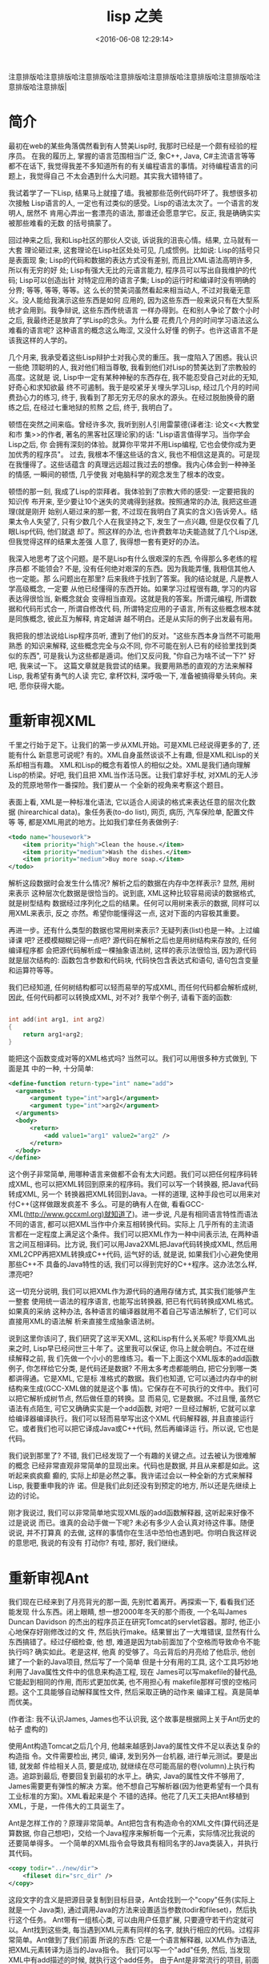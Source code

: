 #+TITLE: lisp 之美
#+DATE: <2016-06-08 12:29:14>
#+TAGS: lisp
#+CATEGORIES: 编程语言, lisp

注意排版哈注意排版哈注意排版哈注意排版哈注意排版哈注意排版哈注意排版哈注意排版哈注意排版|

* 简介

  最初在web的某些角落偶然看到有人赞美Lisp时, 我那时已经是一个颇有经验的程序员。
  在我的履历上, 掌握的语言范围相当广泛, 象C++, Java, C#主流语言等等都不在话下,
  我觉得我差不多知道所有的有关编程语言的事情。对待编程语言的问题上，我觉得自己
  不太会遇到什么大问题。其实我大错特错了。

#+BEGIN_HTML
<!--more-->
#+END_HTML

  我试着学了一下Lisp, 结果马上就撞了墙。我被那些范例代码吓坏了。我想很多初次接触
  Lisp语言的人, 一定也有过类似的感受。Lisp的语法太次了。一个语言的发明人, 居然不
  肯用心弄出一套漂亮的语法, 那谁还会愿意学它。反正, 我是确确实实被那些难看的无数
  的括号搞蒙了。


  回过神来之后, 我和Lisp社区的那伙人交谈, 诉说我的沮丧心情。结果, 立马就有一大套
  理论砸过来, 这套理论在Lisp社区处处可见, 几成惯例。比如说: Lisp的括号只是表面现
  象; Lisp的代码和数据的表达方式没有差别, 而且比XML语法高明许多, 所以有无穷的好
  处; Lisp有强大无比的元语言能力, 程序员可以写出自我维护的代码; Lisp可以创造出针
  对特定应用的语言子集; Lisp的运行时和编译时没有明确的分界; 等等, 等等, 等等。这
  么长的赞美词虽然看起来相当动人, 不过对我毫无意义。没人能给我演示这些东西是如何
  应用的, 因为这些东西一般来说只有在大型系统才会用到。我争辩说, 这些东西传统语言
  一样办得到。在和别人争论了数个小时之后, 我最终还是放弃了学Lisp的念头。为什么要
  花费几个月的时间学习语法这么难看的语言呢? 这种语言的概念这么晦涩, 又没什么好懂
  的例子。也许这语言不是该我这样的人学的。

  几个月来, 我承受着这些Lisp辩护士对我心灵的重压。我一度陷入了困惑。我认识一些绝
  顶聪明的人, 我对他们相当尊敬, 我看到他们对Lisp的赞美达到了宗教般的高度。这就是
  说, Lisp中一定有某种神秘的东西存在, 我不能忍受自己对此的无知, 好奇心和求知欲最
  终不可遏制。我于是咬紧牙关埋头学习Lisp, 经过几个月的时间费劲心力的练习, 终于,
  我看到了那无穷无尽的泉水的源头。在经过脱胎换骨的磨练之后, 在经过七重地狱的煎熬
  之后, 终于, 我明白了。

  顿悟在突然之间来临。曾经许多次, 我听到别人引用雷蒙德(译者注: 论文<<大教堂和市
  集>>的作者, 著名的黑客社区理论家)的话: "Lisp语言值得学习。当你学会Lisp之后, 你
  会拥有深刻的体验。就算你平常并不用Lisp编程, 它也会使你成为更加优秀的程序员"。
  过去, 我根本不懂这些话的含义, 我也不相信这是真的。可是现在我懂得了。这些话蕴含
  的真理远远超过我过去的想像。我内心体会到一种神圣的情感, 一瞬间的顿悟, 几乎使我
  对电脑科学的观念发生了根本的改变。

  顿悟的那一刻, 我成了Lisp的崇拜者。我体验到了宗教大师的感受: 一定要把我的知识传
  布开来, 至少要让10个迷失的灵魂得到拯救。按照通常的办法, 我把这些道理(就是刚开
  始别人砸过来的那一套, 不过现在我明白了真实的含义)告诉旁人。结果太令人失望了,
  只有少数几个人在我坚持之下, 发生了一点兴趣, 但是仅仅看了几眼Lisp代码, 他们就退
  却了。照这样的办法, 也许费数年功夫能造就了几个Lisp迷, 但我觉得这样的结果太差强
  人意了, 我得想一套有更好的办法。

  我深入地思考了这个问题。是不是Lisp有什么很艰深的东西, 令得那么多老练的程序员都
  不能领会? 不是, 没有任何绝对艰深的东西。因为我能弄懂, 我相信其他人也一定能。那
  么问题出在那里? 后来我终于找到了答案。我的结论就是, 凡是教人学高级概念, 一定要
  从他已经懂得的东西开始。如果学习过程很有趣, 学习的内容表达得很恰当, 新概念就会
  变得相当直观。这就是我的答案。所谓元编程, 所谓数据和代码形式合一, 所谓自修改代
  码, 所谓特定应用的子语言, 所有这些概念根本就是同族概念, 彼此互为解释, 肯定越讲
  越不明白。还是从实际的例子出发最有用。

  我把我的想法说给Lisp程序员听, 遭到了他们的反对。"这些东西本身当然不可能用熟悉
  的知识来解释, 这些概念完全与众不同, 你不可能在别人已有的经验里找到类似的东西",
  可是我认为这些都是遁词。他们又反问我, "你自己为啥不试一下?" 好吧, 我来试一下。
  这篇文章就是我尝试的结果。我要用熟悉的直观的方法来解释Lisp, 我希望有勇气的人读
  完它, 拿杯饮料, 深呼吸一下, 准备被搞得晕头转向。来吧, 愿你获得大能。

* 重新审视XML

  千里之行始于足下。让我们的第一步从XML开始。可是XML已经说得更多的了, 还能有什么
  新意思可说呢? 有的。XML自身虽然谈谈不上有趣, 但是XML和Lisp的关系却相当有趣。
  XML和Lisp的概念有着惊人的相似之处。XML是我们通向理解Lisp的桥梁。好吧, 我们且把
  XML当作活马医。让我们拿好手杖, 对XML的无人涉及的荒原地带作一番探险。我们要从一
  个全新的视角来考察这个题目。

  表面上看, XML是一种标准化语法, 它以适合人阅读的格式来表达任意的层次化数据
  (hirearchical data)。象任务表(to-do list), 网页, 病历, 汽车保险单, 配置文件等
  等, 都是XML用武的地方。比如我们拿任务表做例子:

  #+BEGIN_SRC xml
<todo name="housework">
    <item priority="high">Clean the house.</item>
    <item priority="medium">Wash the dishes.</item>
    <item priority="medium">Buy more soap.</item>
</todo>
  #+END_SRC


  解析这段数据时会发生什么情况? 解析之后的数据在内存中怎样表示? 显然, 用树来表示
  这种层次化数据是很恰当的。说到底, XML这种比较容易阅读的数据格式, 就是树型结构
  数据经过序列化之后的结果。任何可以用树来表示的数据, 同样可以用XML来表示, 反之
  亦然。希望你能懂得这一点, 这对下面的内容极其重要。

  再进一步。还有什么类型的数据也常用树来表示? 无疑列表(list)也是一种。上过编译课
  吧? 还模模糊糊记得一点吧? 源代码在解析之后也是用树结构来存放的, 任何编译程序都
  会把源代码解析成一棵抽象语法树, 这样的表示法很恰当, 因为源代码就是层次结构的:
  函数包含参数和代码块, 代码快包含表达式和语句, 语句包含变量和运算符等等。

  我们已经知道, 任何树结构都可以轻而易举的写成XML, 而任何代码都会解析成树, 因此,
  任何代码都可以转换成XML, 对不对? 我举个例子, 请看下面的函数:

  #+BEGIN_SRC c

int add(int arg1, int arg2)
{
    return arg1+arg2;
}
  #+END_SRC


  能把这个函数变成对等的XML格式吗? 当然可以。我们可以用很多种方式做到, 下面是其
  中的一种, 十分简单:

  #+BEGIN_SRC xml
<define-function return-type="int" name="add">
  <arguments>
      <argument type="int">arg1</argument>
      <argument type="int">arg2</argument>
  </arguments>
  <body>
      <return>
          <add value1="arg1" value2="arg2" />
      </return>
  </body>
</define>
  #+END_SRC

  这个例子非常简单, 用哪种语言来做都不会有太大问题。我们可以把任何程序码转成XML,
  也可以把XML转回到原来的程序码。我们可以写一个转换器, 把Java代码转成XML, 另一个
  转换器把XML转回到Java。一样的道理, 这种手段也可以用来对付C++(这样做跟发疯差不
  多么。可是的确有人在做, 看看GCC-XML(http://www.gccxml.org)就知道了)。进一步说,
  凡是有相同语言特性而语法不同的语言, 都可以把XML当作中介来互相转换代码。实际上
  几乎所有的主流语言都在一定程度上满足这个条件。我们可以把XML作为一种中间表示法,
  在两种语言之间互相译码。比方说, 我们可以用Java2XML把Java代码转换成XML, 然后用
  XML2CPP再把XML转换成C++代码, 运气好的话, 就是说, 如果我们小心避免使用那些C++不
  具备的Java特性的话, 我们可以得到完好的C++程序。这办法怎么样, 漂亮吧?

  这一切充分说明, 我们可以把XML作为源代码的通用存储方式, 其实我们能够产生一整套
  使用统一语法的程序语言, 也能写出转换器, 把已有代码转换成XML格式。如果真的采纳
  这种办法, 各种语言的编译器就用不着自己写语法解析了, 它们可以直接用XML的语法解
  析来直接生成抽象语法树。

  说到这里你该问了, 我们研究了这半天XML, 这和Lisp有什么关系呢? 毕竟XML出来之时,
  Lisp早已经问世三十年了。这里我可以保证, 你马上就会明白。不过在继续解释之前, 我
  们先做一个小小的思维练习。看一下上面这个XML版本的add函数例子, 你怎样给它分类,
  是代码还是数据? 不用太多考虑都能明白, 把它分到哪一类都讲得通。它是XML, 它是标
  准格式的数据。我们也知道, 它可以通过内存中的树结构来生成(GCC-XML做的就是这个事
  情)。它保存在不可执行的文件中。我们可以把它解析成树节点, 然后做任意的转换。显
  而易见, 它是数据。不过且慢, 虽然它语法有点陌生, 可它又确确实实是一个add函数,
  对吧?  一旦经过解析, 它就可以拿给编译器编译执行。我们可以轻而易举写出这个XML
  代码解释器, 并且直接运行它。或者我们也可以把它译成Java或C++代码, 然后再编译运
  行。所以说, 它也是代码。

  我们说到那里了? 不错, 我们已经发现了一个有趣的关键之点。过去被认为很难解的概念
  已经非常直观非常简单的显现出来。代码也是数据, 并且从来都是如此。这听起来疯疯癫
  癫的, 实际上却是必然之事。我许诺过会以一种全新的方式来解释Lisp, 我要重申我的许
  诺。但是我们此刻还没有到预定的地方, 所以还是先继续上边的讨论。

  刚才我说过, 我们可以非常简单地实现XML版的add函数解释器, 这听起来好像不过是说说
  而已。谁真的会动手做一下呢? 未必有多少人会认真对待这件事。随便说说, 并不打算真
  的去做, 这样的事情你在生活中恐怕也遇到吧。你明白我这样说的意思吧, 我说的有没有
  打动你? 有哇, 那好, 我们继续。

* 重新审视Ant

  我们现在已经来到了月亮背光的那一面, 先别忙着离开。再探索一下, 看看我们还能发现
  什么东西。闭上眼睛, 想一想2000年冬天的那个雨夜, 一个名叫James Duncan Davidson
  的杰出的程序员正在研究Tomcat的servlet容器。那时, 他正小心地保存好刚修改过的文
  件, 然后执行make。结果冒出了一大堆错误, 显然有什么东西搞错了。经过仔细检查, 他
  想, 难道是因为tab前面加了个空格而导致命令不能执行吗? 确实如此。老是这样, 他真
  的受够了。乌云背后的月亮给了他启示, 他创建了一个新的Java项目, 然后写了一个简单
  但是十分有用的工具, 这个工具巧妙地利用了Java属性文件中的信息来构造工程, 现在
  James可以写makefile的替代品, 它能起到相同的作用, 而形式更加优美, 也不用担心有
  makefile那样可恨的空格问题。这个工具能够自动解释属性文件, 然后采取正确的动作来
  编译工程。真是简单而优美。

  (作者注: 我不认识James, James也不认识我, 这个故事是根据网上关于Ant历史的帖子
  虚构的)

  使用Ant构造Tomcat之后几个月, 他越来越感到Java的属性文件不足以表达复杂的构造指
  令。文件需要检出, 拷贝, 编译, 发到另外一台机器, 进行单元测试。要是出错, 就发邮
  件给相关人员, 要是成功, 就继续在尽可能高层的卷(volumn)上执行构造。追踪到最后,
  卷要回复到最初的水平上。确实, Java的属性文件不够用了, James需要更有弹性的解决
  方案。他不想自己写解析器(因为他更希望有一个具有工业标准的方案)。XML看起来是个
  不错的选择。他花了几天工夫把Ant移植到XML，于是，一件伟大的工具诞生了。

  Ant是怎样工作的？原理非常简单。Ant把包含有构造命令的XML文件(算代码还是算数据,
  你自己想吧)，交给一个Java程序来解析每一个元素，实际情况比我说的还要简单得多。
  一个简单的XML指令会导致具有相同名字的Java类装入，并执行其代码。

  #+BEGIN_SRC xml
    <copy todir="../new/dir">
        <fileset dir="src_dir" />
    </copy>
  #+END_SRC

  这段文字的含义是把源目录复制到目标目录，Ant会找到一个"copy"任务(实际上就是一个
  Java类), 通过调用Java的方法来设置适当参数(todir和fileset)，然后执行这个任务。
  Ant带有一组核心类, 可以由用户任意扩展, 只要遵守若干约定就可以。Ant找到这些类,
  每当遇到XML元素有同样的名字, 就执行相应的代码。过程非常简单。Ant做到了我们前面
  所说的东西: 它是一个语言解释器, 以XML作为语法, 把XML元素转译为适当的Java指令。
  我们可以写一个"add"任务, 然后, 当发现XML中有add描述的时候, 就执行这个add任务。
  由于Ant是非常流行的项目, 前面展示的策略就显得更为明智。毕竟, 这个工具每天差不
  多有几千家公司在使用。

  到目前为之, 我还没有说Ant在解析XML时所遇到困难。你也不用麻烦去它的网站上去找答
  案了, 不会找到有价值的东西。至少对我们这个论题来说是如此。我们还是继续下一步讨
  论吧。我们答案就在那里。

  为什么是XML

  有时候正确的决策并非完全出于深思熟虑。我不知道James选择XML是否出于深思熟虑。也
  许仅仅是个下意识的决定。至少从James在Ant网站上发表的文章看起来, 他所说的理由完
  全是似是而非。他的主要理由是移植性和扩展性, 在Ant案例上, 我看不出这两条有什么
  帮助。使用XML而不是Java代码, 到底有什么好处? 为什么不写一组Java类, 提供api来满
  足基本任务(拷贝目录, 编译等等), 然后在Java里直接调用这些代码? 这样做仍然可以保
  证移植性, 扩展性也是毫无疑问的。而且语法也更为熟悉, 看着顺眼。那为什么要用 XML
  呢? 有什么更好的理由吗?

  有的。虽然我不确定James是否确实意识到了。在语义的可构造性方面, XML的弹性是Java
  望尘莫及的。我不想用高深莫测的名词来吓唬你, 其中的道理相当简单, 解释起来并不费
  很多功夫。好, 做好预备动作, 我们马上就要朝向顿悟的时刻做奋力一跃。

  上面的那个copy的例子, 用Java代码怎样实现呢? 我们可以这样做:

  #+BEGIN_SRC java
    CopyTask copy = new CopyTask();
    Fileset fileset = new Fileset();

    fileset.setDir("src_dir");
    copy.setToDir("../new/dir");
    copy.setFileset(fileset);

    copy.excute();

  #+END_SRC

  这个代码看起来和XML的那个很相似, 只是稍微长一点。差别在那里? 差别在于XML构造了
  一个特殊的copy动词, 如果我们硬要用Java来写的话, 应该是这个样子:

  #+BEGIN_SRC java
    copy("../new/dir");
    {
        fileset("src_dir");
    }

  #+END_SRC

  看到差别了吗? 以上代码(如果可以在Java中用的化), 是一个特殊的copy算符, 有点像
  for循环或者Java5中的foreach循环。如果我们有一个转换器, 可以把XML转换到Java, 大
  概就会得到上面这段事实上不可以执行的代码。因为Java的技术规范是定死的, 我们没有
  办法在程序里改变它。我们可以增加包, 增加类, 增加方法, 但是我们没办法增加算符,
  而对于XML, 我们显然可以任由自己增加这样的东西。对于XML的语法树来说, 只要原意,
  我们可以任意增加任何元素, 因此等于我们可以任意增加算符。如果你还不太明白的话,
  看下面这个例子, 加入我们要给Java引入一个unless算符:

  #+BEGIN_SRC java
    unless(someObject.canFly())
    {
        someObject.transportByGround():
    }
  #+END_SRC

  在上面的两个例子中, 我们打算给Java语法扩展两个算符, 成组拷贝文件算符和条件算符
  unless, 我们要想做到这一点, 就必须修改Java编译器能够接受的抽象语法树, 显然我们
  无法用Java标准的功能来实现它。但是在XML中我们可以轻而易举地做到。我们的解析器
  根据 XML元素, 生成抽象语法树, 由此生成算符, 所以, 我们可以任意引入任何算符。

  对于复杂的算符来说, 这样做的好处显而易见。比如, 用特定的算符来做检出源码, 编译
  文件, 单元测试, 发送邮件等任务, 想想看有多么美妙。对于特定的题目, 比如说构造软
  件项目, 这些算符的使用可以大幅减低少代码的数量。增加代码的清晰程度和可重用性。
  解释性的XML可以很容易的达到这个目标。XML是存储层次化数据的简单数据文件, 而在
  Java中, 由于层次结构是定死的(你很快就会看到, Lisp的情况与此截然不同), 我们就没
  法达到上述目标。也许这正是Ant的成功之处呢。

  你可以注意一下最近Java和C#的变化(尤其是C#3.0的技术规范), C#把常用的功能抽象出
  来, 作为算符增加到C#中。C#新增加的query算符就是一个例子。它用的还是传统的作法:
  C#的设计者修改抽象语法树, 然后增加对应的实现。如果程序员自己也能修改抽象语法树
  该有多好! 那样我们就可以构造用于特定问题的子语言(比如说就像Ant这种用于构造项目
  的语言), 你能想到别的例子吗? 再思考一下这个概念。不过也不必思考太甚, 我们待会
  还会回到这个题目。那时候就会更加清晰。

* 离Lisp越来越近

  我们先把算符的事情放一放, 考虑一下Ant设计局限之外的东西。我早先说过, Ant可以通
  过写Java类来扩展。Ant解析器会根据名字来匹配XML元素和Java类, 一旦找到匹配, 就执
  行相应任务。为什么不用Ant自己来扩展Ant呢? 毕竟核心任务要包含很多传统语言的结构
  (例如"if"), 如果Ant自身就能提供构造任务的能力(而不是依赖java类), 我们就可以得
  到更高的移植性。我们将会依赖一组核心任务(如果你原意, 也不妨把它称作标准库), 而
  不用管有没有Java 环境了。这组核心任务可以用任何方式来实现, 而其他任务建筑在这
  组核心任务之上, 那样的话, Ant就会成为通用的, 可扩展的, 基于XML的编程语言。考虑
  下面这种代码的可能性:

  #+BEGIN_SRC xml
    <task name="Test">
        <echo message="Hello World" />
    </task>
    <Test />
  #+END_SRC


  如果XML支持"task"的创建, 上面这段代码就会输出"Hello World!". 实际上, 我们可以
  用Java写个"task"任务, 然后用Ant-XML来扩展它。Ant可以在简单原语的基础上写出更复
  杂的原语, 就像其他编程语言常用的作法一样。这也就是我们一开始提到的基于XML的编
  程语言。这样做用处不大(你知道为甚么吗?), 但是真的很酷。

  再看一回我们刚才说的Task任务。祝贺你呀, 你在看Lisp代码!!! 我说什么? 一点都不像
  Lisp吗? 没关系, 我们再给它收拾一下。

* 比XML更好

  前面一节说过, Ant自我扩展没什么大用, 原因在于XML很烦琐。对于数据来说, 这个问题
  还不太大, 但如果代码很烦琐的话, 光是打字上的麻烦就足以抵消它的好处。你写过Ant
  的脚本吗? 我写过, 当脚本达到一定复杂度的时候, XML非常让人厌烦。想想看吧, 为了
  写结束标签, 每个词都得打两遍, 不发疯算好的!

  为了解决这个问题, 我们应当简化写法。须知, XML仅仅是一种表达层次化数据的方式。
  我们并不是一定要使用尖括号才能得到树的序列化结果。我们完全可以采用其他的格式。
  其中的一种(刚好就是Lisp所采用的)格式, 叫做s表达式。s表达式要做的和XML一样, 但
  它的好处是写法更简单, 简单的写法更适合代码输入。后面我会详细讲s表达式。这之前
  我要清理一下XML的东西。考虑一下关于拷贝文件的例子:

  #+BEGIN_SRC xml
    <copy toDir="../new/dir">
        <fileset dir="src_dir">
    </copy>
  #+END_SRC

  想想看在内存里面, 这段代码的解析树在内存会是什么样子? 会有一个"copy"节点, 其下
  有一个 "fileset"节点, 但是属性在哪里呢? 它怎样表达呢? 如果你以前用过XML, 并且
  弄不清楚该用元素还是该用属性, 你不用感到孤单, 别人一样糊涂着呢。没人真的搞得清
  楚。这个选择与其说是基于技术的理由, 还不如说是闭着眼瞎摸。从概念上来讲, 属性也
  是一种元素, 任何属性能做的, 元素一样做得到。XML引入属性的理由, 其实就是为了让
  XML写法不那么冗长。比如我们看个例子:

  #+BEGIN_SRC xml
    <copy>
        <toDir>../new/dir</toDir>
        <fileset>
            <dir>src_dir</dir>
        </fileset>
    </copy>
  #+END_SRC

  两下比较, 内容的信息量完全一样, 用属性可以减少打字数量。如果XML没有属性的话,
  光是打字就够把人搞疯掉。

  说完了属性的问题, 我们再来看一看s表达式。之所以绕这么个弯, 是因为s表达式没有属
  性的概念。因为s表达式非常简练, 根本没有必要引入属性。我们在把XML转换成s表达式
  的时候, 心里应该记住这一点。看个例子, 上面的代码译成s表达式是这样的:

  #+BEGIN_SRC emacs-lisp
    (copy
        (todir "../new/dir")
        (fileset (dir "src_dir")))
  #+END_SRC

  仔细看看这个例子, 差别在哪里? 尖括号改成了圆括号, 每个元素原来是有一对括号标记
  包围的, 现在取消了后一个(就是带斜杠的那个)括号标记。表示元素的结束只需要一个")"
  就可以了。不错, 差别就是这些。这两种表达方式的转换, 非常自然, 也非常简单。s表
  达式打起字来, 也省事得多。第一次看s表达式(Lisp)时, 括号很烦人是吧? 现在我们明
  白了背后的道理, 一下子就变得容易多了。至少, 比XML要好的多。用s表达式写代码, 不
  单是实用, 而且也很让人愉快。s表达式具有XML的一切好处, 这些好处是我们刚刚探讨过
  的。现在我们看看更加Lisp风格的task例子:

  #+BEGIN_SRC emacs-lisp
    (task (name "Test")
        (echo (message "Hellow World!")))
    (Test)
  #+END_SRC

  用Lisp的行话来讲, s表达式称为表(list)。对于上面的例子, 如果我们写的时候不加换
  行, 用逗号来代替空格, 那么这个表达式看起来就非常像一个元素列表, 其中又嵌套着其
  他标记。

  #+BEGIN_SRC emacs-lisp
    (task, (name, "test"), (echo, (message, "Hello World!")))
  #+END_SRC

  XML自然也可以用这样的风格来写。当然上面这句并不是一般意义上的元素表。它实际上
  是一个树。这和XML的作用是一样的。称它为列表, 希望你不会感到迷惑, 因为嵌套表和
  树实际上是一码事。Lisp的字面意思就是表处理(list processing), 其实也可以称为树
  处理, 这和处理XML节点没有什么不同。

  经受这一番折磨以后, 现在我们终于相当接近Lisp了, Lisp的括号的神秘本质(就像许多
  Lisp狂热分子认为的)逐渐显现出来。现在我们继续研究其他内容。

  重新审视C语言的宏

  到了这里, 对XML的讨论你大概都听累了, 我都讲累了。我们先停一停, 把树, s表达式,
  Ant这些东西先放一放, 我们来说说C的预处理器。一定有人问了, 我们的话题和C有什么
  关系? 我们已经知道了很多关于元编程的事情, 也探讨过专门写代码的代码。理解这问题
  有一定难度, 因为相关讨论文章所使用的编程语言, 都是你们不熟悉的。但是如果只论概
  念的话, 就相对要简单一些。我相信, 如果以C语言做例子来讨论元编程, 理解起来一定
  会容易得多。好, 我们接着看。

  一个问题是, 为什么要用代码来写代码呢? 在实际的编程中, 怎样做到这一点呢? 到底元
  编程是什么意思? 你大概已经听说过这些问题的答案, 但是并不懂得其中缘由。为了揭示
  背后的真理, 我们来看一下一个简单的数据库查询问题。这种题目我们都做过。比方说,
  直接在程序码里到处写SQL语句来修改表(table)里的数据, 写多了就非常烦人。即便用
  C#3.0的LINQ, 仍然不减其痛苦。写一个完整的SQL查询(尽管语法很优美)来修改某人的地
  址, 或者查找某人的名字, 绝对是件令程序员倍感乏味的事情, 那么我们该怎样来解决这
  个问题? 答案就是: 使用数据访问层。

  概念挺简单, 其要点是把数据访问的内容(至少是那些比较琐碎的部分)抽象出来, 用类来
  映射数据库的表, 然后用访问对象属性访问器(accessor)的办法来间接实现查询。这样就
  极大地简化了开发工作量。我们用访问对象的方法(或者属性赋值, 这要视你选用的语言
  而定)来代替写SQL查询语句。凡是用过这种方法的人, 都知道这很节省时间。当然, 如果
  你要亲自写这样一个抽象层, 那可是要花非常多的时间的--你要写一组类来映射表, 把属
  性访问转换为SQL查询, 这个活相当耗费精力。用手工来做显然是很不明智的。但是一旦
  你有了方案和模板, 实际上就没有多少东西需要思考的。你只需要按照同样的模板一次又
  一次重复编写相似代码就可以了。事实上很多人已经发现了更好的方法, 有一些工具可以
  帮助你连接数据库, 抓取数据库结构定义(schema), 按照预定义的或者用户定制的模板来
  自动编写代码。

  如果你用过这种工具, 你肯定会对它的神奇效果深为折服。往往只需要鼠标点击数次, 就
  可以连接到数据库, 产生数据访问源码, 然后把文件加入到你的工程里面, 十几分钟的工
  作, 按照往常手工方式来作的话, 也许需要数百个小时人工(man-hours)才能完成。可是,
  如果你的数据库结构定义后来改变了怎么办? 那样的话, 你只需把这个过程重复一遍就可
  以了。甚至有一些工具能自动完成这项变动工作。你只要把它作为工程构造的一部分, 每
  次编译工程的时候, 数据库部分也会自动地重新构造。这真的太棒了。你要做的事情基本
  上减到了0。如果数据库结构定义发生了改变, 并在编译时自动更新了数据访问层的代码,
  那么程序中任何使用过时的旧代码的地方, 都会引发编译错误。

  数据访问层是个很好的例子, 这样的例子还有好多。从GUI样板代码, WEB代码, COM和
  CORBA存根, 以及MFC和ATL等等。在这些地方, 都是有好多相似代码多次重复。既然这些
  代码有可能自动编写, 而程序员时间又远远比CPU时间昂贵, 当然就产生了好多工具来自
  动生成样板代码。这些工具的本质是什么呢? 它们实际上就是制造程序的程序。它们有一
  个神秘的名字, 叫做元编程。所谓元编程的本义, 就是如此。

  元编程本来可以用到无数多的地方, 但实际上使用的次数却没有那么多。归根结底, 我们
  心里还是在盘算, 假设重复代码用拷贝粘贴的话, 大概要重复6,7次, 对于这样的工作量,
  值得专门建立一套生成工具吗? 当然不值得。数据访问层和COM存根往往需要重用数百次,
  甚至上千次, 所以用工具生成是最好的办法。而那些仅仅是重复几次十几次的代码, 是没
  有必要专门做工具的。不必要的时候也去开发代码生成工具, 那就显然过度估计了代码生
  成的好处。当然, 如果创建这类工具足够简单的话, 还是应当尽量多用, 因为这样做必然
  会节省时间。现在来看一下有没有合理的办法来达到这个目的。

  现在, C预处理器要派上用场了。我们都用过C/C++的预处理器, 我们用它执行简单的编译
  指令, 来产生简单的代码变换(比方说, 设置调试代码开关), 看一个例子:

  #+BEGIN_SRC c
    #define triple(X) X+X+X
  #+END_SRC

  这一行的作用是什么? 这是一个简单的预编译指令, 它把程序中的triple(X)替换称为
  X+X+X。例如, 把所有的triple(5)都换成5+5+5, 然后再交给编译器编译。这就是一个简
  单的代码生成的例子。要是C的预处理器再强大一点, 要是能够允许连接数据库, 要是能
  多一些其他简单的机制, 我们就可以在我们程序的内部开发自己的数据访问层。下面这个
  例子, 是一个假想的对C宏的扩展:

  #+BEGIN_SRC java
    #get-db-schema("127.0.0.1")
    #iterate-through-tables
    #for-each-table
        class #table-name
            {
            };
    #end-for-each
  #+END_SRC

  我们连接数据库结构定义, 遍历数据表, 然后对每个表创建一个类, 只消几行代码就完成
  了这个工作。这样每次编译工程的时候, 这些类都会根据数据库的定义同步更新。显而易
  见, 我们不费吹灰之力就在程序内部建立了一个完整的数据访问层, 根本用不着任何外部
  工具。当然这种作法有一个缺点, 那就是我们得学习一套新的"编译时语言", 另一个缺点
  就是根本不存在这么一个高级版的C预处理器。需要做复杂代码生成的时候, 这个语言(译
  者注: 这里指预处理指令, 即作者所说的"编译时语言")本身也一定会变得相当复杂。它
  必须支持足够多的库和语言结构。比如说我们想要生成的代码要依赖某些ftp服务器上的
  文件, 预处理器就得支持ftp访问, 仅仅因为这个任务而不得不创造和学习一门新的语言,
  真是有点让人恶心(事实上已经存在着有此能力的语言, 这样做就更显荒谬)。我们不妨再
  灵活一点, 为什么不直接用 C/C++自己作为自己的预处理语言呢?  这样子的话, 我们可
  以发挥语言的强大能力, 要学的新东西也只不过是几个简单的指示字 , 这些指示字用来
  区别编译时代码和运行时代码。

  #+BEGIN_SRC cpp
    <%
        cout<<"Enter a number: ";
        cin>>n;
    %>
    for(int i=0;i< <% n %>;i++)
    {
        cout<<"hello"<<endl;
    }
  #+END_SRC

  你明白了吗? 在<%和%>标记之间的代码是在编译时运行的, 标记之外的其他代码都是普通
  代码。编译程序时, 系统会提示你输入一个数, 这个数在后面的循环中会用到。而for循
  环的代码会被编译。假定你在编译时输入5, for循环的代码将会是:

  #+BEGIN_SRC cpp
    for(int i=0;i<5; i++)
    {
        cout<<"hello"<<endl;
    }
  #+END_SRC

  又简单又有效率, 也不需要另外的预处理语言。我们可以在编译时就充分发挥宿主语言(
  此处是C/C++)的强大能力, 我们可以很容易地在编译时连接数据库, 建立数据访问层, 就
  像JSP或者ASP创建网页那样。我们也用不着专门的窗口工具来另外建立工程。我们可以在
  代码中立即加入必要的工具。我们也用不着顾虑建立这种工具是不是值得, 因为这太容易
  了, 太简单了。这样子不知可以节省多少时间啊。

* 你好, Lisp

  到此刻为止, 我们所知的关于Lisp的指示可以总结为一句话: *Lisp是一个可执行的语法更优美的XML*,
  但我们还没有说Lisp是怎样做到这一点的, 现在开始补上这个话题。

  Lisp有丰富的内置数据类型, 其中的整数和字符串和其他语言没什么分别。像71或者
  "hello"这样的值, 含义也和C++或者Java这样的语言大体相同。真正有意思的三种类型是
  符号(symbol), 表和函数。这一章的剩余部分, 我都会用来介绍这几种类型, 还要介绍
  Lisp环境是怎样编译和运行源码的。这个过程用Lisp的术语来说通常叫做求值。通读这一
  节内容, 对于透彻理解元编程的真正潜力, 以及代码和数据的同一性, 和面向领域语言的
  观念, 都极其重要。万勿等闲视之。我会尽量讲得生动有趣一些, 也希望你能获得一些
  启发。那好, 我们先讲符号。

  大体上, 符号相当于C++或Java语言中的标志符, 它的名字可以用来访问变量值(例如
  currentTime, arrayCount, n, 等等), 差别在于, Lisp中的符号更加基本。在C++或
  Java里面, 变量名只能用字母和下划线的组合, 而Lisp的符号则非常有包容性, 比如, 加
  号(+)就是一个合法的符号, 其他的像-, =, hello-world, *等等都可以是符号名。符号
  名的命名规则可以在网上查到。你可以给这些符号任意赋值, 我们这里先用伪码来说明这
  一点。假定函数set是给变量赋值(就像等号=在C++和Java里的作用), 下面是我们的例子:

  #+BEGIN_SRC c
    set(test, 5)            // 符号test的值为5
    set(=, 5)               // 符号=的值为5
    set(test, "hello")      // 符号test的值为字符串"hello"
    set(test, =)            // 此时符号=的值为5, 所以test的也为5
    set(*, "hello")         // 符号*的值为"hello"

  #+END_SRC

  好像有什么不对的地方? 假定我们对*赋给整数或者字符串值, 那做乘法时怎么办? 不管
  怎么说, *总是乘法呀? 答案简单极了。Lisp中函数的角色十分特殊, 函数也是一种数据
  类型, 就像整数和字符串一样, 因此可以把它赋值给符号。乘法函数Lisp的内置函数, 默
  认赋给*, 你可以把其他函数赋值给*, 那样*就不代表乘法了。你也可以把这函数的值存
  到另外的变量里。我们再用伪码来说明一下:

  #+BEGIN_SRC cpp
    *(3,4)          // 3乘4, 结果是12
    set(temp, *)    // 把*的值, 也就是乘法函数, 赋值给temp
    set(*, 3)       // 把3赋予*
    *(3,4)          // 错误的表达式, *不再是乘法, 而是数值3
    temp(3,4)       // temp是乘法函数, 所以此表达式的值为3乘4等于12
    set(*, temp)    // 再次把乘法函数赋予*
    *(3,4)          // 3乘4等于12
  #+END_SRC

  再古怪一点, 把减号的值赋给加号:

  set(+, -)       // 减号(-)是内置的减法函数
  +(5, 4)         // 加号(+)现在是代表减法函数, 结果是5减4等于1

  这只是举例子, 我还没有详细讲函数。Lisp中的函数是一种数据类型, 和整数, 字符串,
  符号等等一样。一个函数并不必然有一个名字, 这和C++或者Java语言的情形很不相同。
  在这里函数自己代表自己。事实上它是一个指向代码块的指针, 附带有一些其他信息(例
  如一组参数变量)。只有在把函数赋予其他符号时, 它才具有了名字, 就像把一个数值或
  字符串赋予变量一样的道理。你可以用一个内置的专门用于创建函数的函数来创建函数,
  然后把它赋值给符号fn, 用伪码来表示就是:

  #+BEGIN_SRC c
    fn [a]
    {
        return *(a, 2);
    }
  #+END_SRC

  这段代码返回一个具有一个参数的函数, 函数的功能是计算参数乘2的结果。这个函数还
  没有名字, 你可以把此函数赋值给别的符号:

  #+BEGIN_SRC c
    set(times-two, fn [a] {return *(a, 2)})
  #+END_SRC

  我们现在可以这样调用这个函数:

  #+BEGIN_SRC c
    time-two(5)         // 返回10
  #+END_SRC

  我们先跳过符号和函数, 讲一讲表。什么是表? 你也许已经听过好多相关的说法。表, 一
  言以蔽之, 就是把类似XML那样的数据块, 用s表达式来表示。表用一对括号括住, 表中元
  素以空格分隔, 表可以嵌套。例如(这回我们用真正的Lisp语法, 注意用分号表示注释):

  #+BEGIN_SRC emacs-lisp
    ()                      ; 空表
    (1)                     ; 含一个元素的表
    (1 "test")              ; 两元素表, 一个元素是整数1, 另一个是字符串
    (test "hello")          ; 两元素表, 一个元素是符号, 另一个是字符串
    (test (1 2) "hello")    ; 三元素表, 一个符号test, 一个含有两个元素1和2的
                            ; 表, 最后一个元素是字符串
  #+END_SRC

  当Lisp系统遇到这样的表时, 它所做的, 和Ant处理XML数据所做的, 非常相似, 那就是试
  图执行它们。其实, Lisp源码就是特定的一种表, 好比Ant源码是一种特定的XML一样。
  Lisp执行表的顺序是这样的, 表的第一个元素当作函数, 其他元素当作函数的参数。如果
  其中某个参数也是表, 那就按照同样的原则对这个表求值, 结果再传递给最初的函数作为
  参数。这就是基本原则。我们看一下真正的代码:

  #+BEGIN_SRC emacs-lisp
    (* 3 4)                 ; 相当于前面列举过的伪码*(3,4), 即计算3乘4
    (times-two 5)           ; 返回10, times-two按照前面的定义是求参数的2倍
    (3 4)                   ; 错误, 3不是函数
    (time-two)              ; 错误, times-two要求一个参数
    (times-two 3 4)         ; 错误, times-two只要求一个参数
    (set + -)               ; 把减法函数赋予符号+
    (+ 5 4)                 ; 依据上一句的结果, 此时+表示减法, 所以返回1
    (* 3 (+ 2 2))           ; 2+2的结果是4, 再乘3, 结果是12
  #+END_SRC

  上述的例子中, 所有的表都是当作代码来处理的。怎样把表当作数据来处理呢? 同样的,
  设想一下, Ant是把XML数据当作自己的参数。在Lisp中, 我们给表加一个前缀'来表示数
  据。

  #+BEGIN_SRC emacs-lisp
    (set test '(1 2))       ; test的值为两元素表
    (set test (1 2))        ; 错误, 1不是函数
    (set test '(* 3 4))     ; test的值是三元素表, 三个元素分别是*, 3, 4
  #+END_SRC

  我们可以用一个内置的函数head来返回表的第一个元素, tail函数来返回剩余元素组成的
  表。

  #+BEGIN_SRC emacs-lisp
    (head '(* 3 4))         ; 返回符号*
    (tail '(* 3 4))         ; 返回表(3 4)
    (head (tal '(* 3 4)))   ; 返回3
    (head test)             ; 返回*
  #+END_SRC

  你可以把Lisp的内置函数想像成Ant的任务。差别在于, 我们不用在另外的语言中扩展
  Lisp(虽然完全可以做得到), 我们可以用Lisp自己来扩展自己, 就像上面举的times-two
  函数的例子。Lisp的内置函数集十分精简, 只包含了十分必要的部分。剩下的函数都是作
  为标准库来实现的。

* Lisp宏

  我们已经看到, 元编程在一个类似jsp的模板引擎方面的应用。我们通过简单的字符串处
  理来生成代码。但是我们可以做的更好。我们先提一个问题, 怎样写一个工具, 通过查找
  目录结构中的源文件来自动生成Ant脚本。

  用字符串处理的方式生成Ant脚本是一种简单的方式。当然, 还有一种更加抽象, 表达能
  力更强, 扩展性更好的方式, 就是利用XML库在内存中直接生成XML节点, 这样的话内存中
  的节点就可以自动序列化成为字符串。不仅如此, 我们的工具还可以分析这些节点, 对已
  有的XML文件做变换。通过直接处理XML节点。我们可以超越字符串处理, 使用更高层次的
  概念, 因此我们的工作就会做的更快更好。

  我们当然可以直接用Ant自身来处理XML变换和制作代码生成工具。或者我们也可以用Lisp
  来做这项工作。正像我们以前所知的, 表是Lisp内置的数据结构, Lisp含有大量的工具来
  快速有效的操作表(head和tail是最简单的两个)。而且, Lisp没有语义约束, 你可以构造
  任何数据结构, 只要你原意。

  Lisp通过宏(macro)来做元编程。我们写一组宏来把任务列表(to-do list)转换为专用领
  域语言。

  回想一下上面to-do list的例子, 其XML的数据格式是这样的:

  #+BEGIN_SRC xml
    <todo name = "housework">
        <item priority = "high">Clean the hose</item>
        <item priority = "medium">Wash the dishes</item>
        <item priority = "medium">Buy more soap</item>
    </todo>
  #+END_SRC

  相应的s表达式是这样的:

  #+BEGIN_SRC emacs-lisp
    (todo "housework"
        (item (priority high) "Clean the house")
        (item (priority medium) "Wash the dishes")
        (item (priority medium) "Buy more soap"))
  #+END_SRC

  假设我们要写一个任务表的管理程序, 把任务表数据存到一组文件里, 当程序启动时, 从
  文件读取这些数据并显示给用户。在别的语言里(比如说Java), 这个任务该怎么做? 我们
  会解析XML文件, 从中得出任务表数据, 然后写代码遍历XML树, 再转换为Java的数据结构
  (老实讲, 在Java里解析XML真不是件轻松的事情), 最后再把数据展示给用户。现在如果
  用Lisp, 该怎么做?

  假定要用同样思路的化, 我们大概会用Lisp库来解析XML。XML对我们来说就是一个Lisp
  的表(s表达式), 我们可以遍历这个表, 然后把相关数据提交给用户。可是, 既然我们用
  Lisp, 就根本没有必要再用XML格式保存数据, 直接用s表达式就好了, 这样就没有必要做
  转换了。我们也用不着专门的解析库, Lisp可以直接在内存里处理s表达式。注意, Lisp
  编译器和.net编译器一样, 对Lisp程序来说, 在运行时总是随时可用的。

  但是还有更好的办法。我们甚至不用写表达式来存储数据, 我们可以写宏, 把数据当作代
  码来处理。那该怎么做呢? 真的简单。回想一下, Lisp的函数调用格式:

  #+BEGIN_SRC emacs-lisp
    (function-name arg1 arg2 arg3)
  #+END_SRC

  其中每个参数都是s表达式, 求值以后, 传递给函数。如果我们用(+ 4 5)来代替arg1,
  那么, 程序会先求出结果, 就是9, 然后把9传递给函数。宏的工作方式和函数类似。主要
  的差别是, *宏的参数在代入时不求值。*

  #+BEGIN_SRC emacs-lisp
    (macro-name (+ 4 5))
  #+END_SRC

  这里, (+ 4 5)作为一个表传递给宏, 然后宏就可以任意处理这个表, 当然也可以对它求
  值。宏的返回值是一个表, 然后有程序作为代码来执行。宏所占的位置, 就被替换为这个
  结果代码。我们可以定义一个宏把数据替换为任意代码, 比方说, 替换为显示数据给用户
  的代码。

  这和元编程, 以及我们要做的任务表程序有什么关系呢? 实际上, 编译器会替我们工作,
  调用相应的宏。*我们所要做的, 仅仅是创建一个把数据转换为适当代码的宏。*

  例如, 上面曾经将过的C的求三次方的宏, 用Lisp来写是这样子:

  #+BEGIN_SRC emacs-lisp
    (defmacro triple (x)
        `(+ ~x ~x ~x))
  #+END_SRC

  (译注: 在Common Lisp中, 此处的单引号应当是反单引号, 意思是对表不求值, 但可以对
  表中某元素求值, 记号~表示对元素x求值, 这个求值记号在Common Lisp中应当是逗号。
  反单引号和单引号的区别是, 单引号标识的表, 其中的元素都不求值。这里作者所用的记
  号是自己发明的一种Lisp方言Blaise, 和common lisp略有不同, 事实上, 发明方言是
  lisp高手独有的乐趣, 很多狂热分子都热衷这样做。比如Paul Graham就发明了ARC, 许多
  记号比传统的Lisp简洁得多, 显得比较现代)

  单引号的用处是禁止对表求值。每次程序中出现triple的时候,

  #+BEGIN_SRC emacs-lisp
    (triple 4)
  #+END_SRC

  都会被替换成:

  #+BEGIN_SRC emacs-lisp
    (+ 4 4 4)
  #+END_SRC

  我们可以为任务表程序写一个宏, 把任务数据转换为可执行码, 然后执行。假定我们的输
  出是在控制台:

  #+BEGIN_SRC emacs-lisp
    (defmacro item (priority note)
        `(block
            (print stdout tab "Prority: " ~(head (tail priority)) endl)
            (print stdout tab "Note: " ~note endl endl)))
  #+END_SRC

  我们创造了一个非常小的有限的语言来管理嵌在Lisp中的任务表。这个语言只用来解决特
  定领域的问题, 通常称之为DSLs(特定领域语言, 或专用领域语言)。

* 特定领域语言

  本文谈到了两个特定领域语言, 一个是Ant, 处理软件构造。一个是没起名字的, 用于处
  理任务表。两者的差别在于, Ant是用XML, XML解析器, 以及Java语言合在一起构造出来
  的。而我们的迷你语言则完全内嵌在Lisp中, 只消几分钟就做出来了。

  我们已经说过了DSL的好处, 这也就是Ant用XML而不直接用Java的原因。如果使用Lisp,
  我们可以任意创建DSL, 只要我们需要。我们可以创建用于网站程序的DSL, 可以写多用户
  游戏, 做固定收益贸易(fixed income trade), 解决蛋白质折叠问题, 处理事务问题, 等
  等。我们可以把这些叠放在一起, 造出一个语言, 专门解决基于网络的贸易程序, 既有网
  络语言的优势, 又有贸易语言的好处。每天我们都会收获这种方法带给我们的益处, 远远
  超过Ant所能给予我们的。

  用DSL解决问题, 做出的程序精简, 易于维护, 富有弹性。在Java里面, 我们可以用类来
  处理问题。这两种方法的差别在于, Lisp使我们达到了一个更高层次的抽象, 我们不再受
  语言解析器本身的限制, 比较一下用Java库直接写的构造脚本和用Ant写的构造脚本其间
  的差别。同样的, 比较一下你以前所做的工作, 你就会明白Lisp带来的好处。

* 接下来

  学习Lisp就像战争中争夺山头。尽管在电脑科学领域, Lisp已经算是一门古老的语言, 直
  到现在仍然很少有人真的明白该怎样给初学者讲授Lisp。尽管Lisp老手们尽了很大努力,
  今天新手学习Lisp仍然是困难重重。好在现在事情正在发生变化, Lisp的资源正在迅速增
  加, 随着时间推移, Lisp将会越来越受关注。

  Lisp使人超越平庸, 走到前沿。学会Lisp意味着你能找到更好的工作, 因为聪明的雇主会
  被你与众不同的洞察力所打动。学会Lisp也可能意味着明天你可能会被解雇, 因为你总是
  强调, 如果公司所有软件都用Lisp写, 公司将会如何卓越, 而这些话你的同事会听烦的。
  Lisp值得努力学习吗? 那些已经学会Lisp的人都说值得, 当然, 这取决于你的判断。

  你的看法呢?



  ------------------------------------------------
  此文为转载，但是原来作者链接已不可用, 特此声明。
